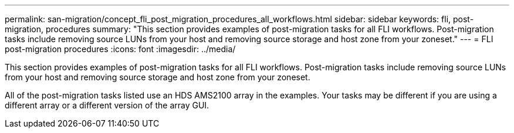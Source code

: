---
permalink: san-migration/concept_fli_post_migration_procedures_all_workflows.html
sidebar: sidebar
keywords: fli, post-migration, procedures
summary: "This section provides examples of post-migration tasks for all FLI workflows. Post-migration tasks include removing source LUNs from your host and removing source storage and host zone from your zoneset."
---
= FLI post-migration procedures
:icons: font
:imagesdir: ../media/

[.lead]
This section provides examples of post-migration tasks for all FLI workflows. Post-migration tasks include removing source LUNs from your host and removing source storage and host zone from your zoneset.

All of the post-migration tasks listed use an HDS AMS2100 array in the examples. Your tasks may be different if you are using a different array or a different version of the array GUI.
